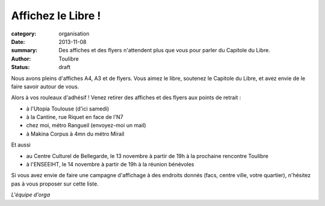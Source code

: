 ===================
Affichez le Libre !
===================


:category: organisation
:date: 2013-11-08
:summary: Des affiches et des flyers n'attendent plus que vous pour parler du Capitole du Libre.
:author: Toulibre
:status: draft

Nous avons pleins d'affiches A4, A3 et de flyers. Vous aimez le libre, soutenez le Capitole du Libre, et avez envie de le faire savoir autour de vous.

Alors à vos rouleaux d'adhésif ! Venez retirer des affiches et des flyers aux points de retrait :

* à l'Utopia Toulouse (d'ici samedi)
* à la Cantine, rue Riquet en face de l'N7
* chez moi, métro Rangueil (envoyez-moi un mail)
* à Makina Corpus à 4mn du métro Mirail

Et aussi

* au Centre Culturel de Bellegarde, le 13 novembre à partir de 19h à la prochaine rencontre Toulibre
* à l'ENSEEIHT, le 14 novembre à partir de 19h à la réunion bénévoles

Si vous avez envie de faire une campagne d'affichage à des endroits donnés (facs, centre ville, votre quartier), n'hésitez pas à vous proposer sur cette liste.

*L'équipe d'orga*
